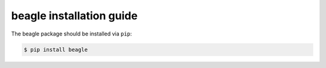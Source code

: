 ============================
 beagle installation guide
============================

The beagle package should be installed via ``pip``:

.. code-block:: console

   $ pip install beagle
